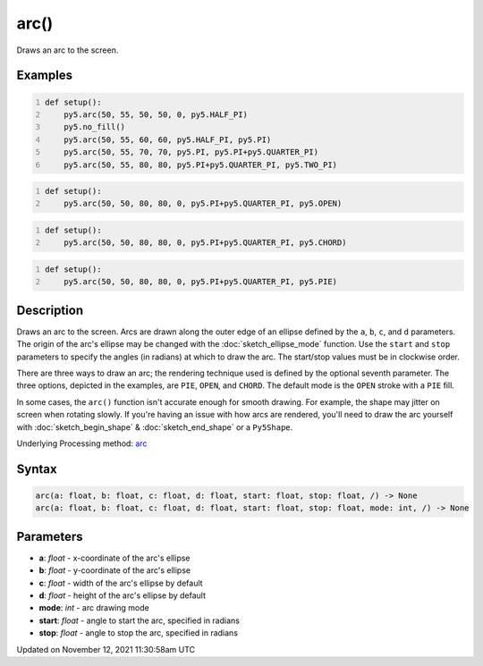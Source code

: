 arc()
=====

Draws an arc to the screen.

Examples
--------

.. raw:: html

    <div class="example-table">

.. raw:: html

    <div class="example-row"><div class="example-cell-image">

.. image:: /images/reference/Sketch_arc_0.png
    :alt: example picture for arc()

.. raw:: html

    </div><div class="example-cell-code">

.. code:: python
    :number-lines:

    def setup():
        py5.arc(50, 55, 50, 50, 0, py5.HALF_PI)
        py5.no_fill()
        py5.arc(50, 55, 60, 60, py5.HALF_PI, py5.PI)
        py5.arc(50, 55, 70, 70, py5.PI, py5.PI+py5.QUARTER_PI)
        py5.arc(50, 55, 80, 80, py5.PI+py5.QUARTER_PI, py5.TWO_PI)

.. raw:: html

    </div></div>

.. raw:: html

    <div class="example-row"><div class="example-cell-image">

.. image:: /images/reference/Sketch_arc_1.png
    :alt: example picture for arc()

.. raw:: html

    </div><div class="example-cell-code">

.. code:: python
    :number-lines:

    def setup():
        py5.arc(50, 50, 80, 80, 0, py5.PI+py5.QUARTER_PI, py5.OPEN)

.. raw:: html

    </div></div>

.. raw:: html

    <div class="example-row"><div class="example-cell-image">

.. image:: /images/reference/Sketch_arc_2.png
    :alt: example picture for arc()

.. raw:: html

    </div><div class="example-cell-code">

.. code:: python
    :number-lines:

    def setup():
        py5.arc(50, 50, 80, 80, 0, py5.PI+py5.QUARTER_PI, py5.CHORD)

.. raw:: html

    </div></div>

.. raw:: html

    <div class="example-row"><div class="example-cell-image">

.. image:: /images/reference/Sketch_arc_3.png
    :alt: example picture for arc()

.. raw:: html

    </div><div class="example-cell-code">

.. code:: python
    :number-lines:

    def setup():
        py5.arc(50, 50, 80, 80, 0, py5.PI+py5.QUARTER_PI, py5.PIE)

.. raw:: html

    </div></div>

.. raw:: html

    </div>

Description
-----------

Draws an arc to the screen. Arcs are drawn along the outer edge of an ellipse defined by the ``a``, ``b``, ``c``, and ``d`` parameters. The origin of the arc's ellipse may be changed with the :doc:`sketch_ellipse_mode` function. Use the ``start`` and ``stop`` parameters to specify the angles (in radians) at which to draw the arc. The start/stop values must be in clockwise order.

There are three ways to draw an arc; the rendering technique used is defined by the optional seventh parameter. The three options, depicted in the examples, are ``PIE``, ``OPEN``, and ``CHORD``. The default mode is the ``OPEN`` stroke with a ``PIE`` fill.

In some cases, the ``arc()`` function isn't accurate enough for smooth drawing. For example, the shape may jitter on screen when rotating slowly. If you're having an issue with how arcs are rendered, you'll need to draw the arc yourself with :doc:`sketch_begin_shape` & :doc:`sketch_end_shape` or a ``Py5Shape``.

Underlying Processing method: `arc <https://processing.org/reference/arc_.html>`_

Syntax
------

.. code:: python

    arc(a: float, b: float, c: float, d: float, start: float, stop: float, /) -> None
    arc(a: float, b: float, c: float, d: float, start: float, stop: float, mode: int, /) -> None

Parameters
----------

* **a**: `float` - x-coordinate of the arc's ellipse
* **b**: `float` - y-coordinate of the arc's ellipse
* **c**: `float` - width of the arc's ellipse by default
* **d**: `float` - height of the arc's ellipse by default
* **mode**: `int` - arc drawing mode
* **start**: `float` - angle to start the arc, specified in radians
* **stop**: `float` - angle to stop the arc, specified in radians


Updated on November 12, 2021 11:30:58am UTC

